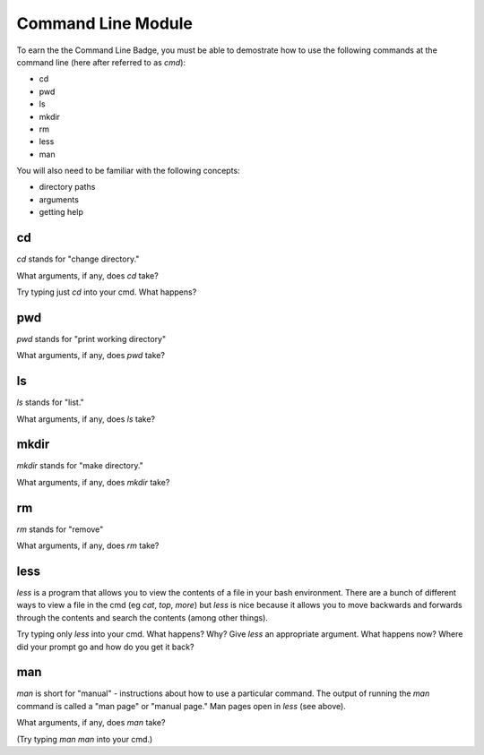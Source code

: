 Command Line Module
===================

To earn the the Command Line Badge, you must be able to demostrate how to use the following commands at the command line (here after referred to as `cmd`):

* cd
* pwd
* ls
* mkdir
* rm
* less
* man

You will also need to be familiar with the following concepts:

* directory paths
* arguments
* getting help


cd
---

`cd` stands for "change directory."

What arguments, if any, does `cd` take?

Try typing just `cd` into your cmd. What happens?


pwd
----

`pwd` stands for "print working directory"

What arguments, if any, does `pwd` take?

ls
---

`ls` stands for "list."

What arguments, if any, does `ls` take?

mkdir
------

`mkdir` stands for "make directory."

What arguments, if any, does `mkdir` take?

rm
--

`rm` stands for "remove"

What arguments, if any, does `rm` take?

less
----

`less` is a program that allows you to view the contents of a file in your bash environment. There are a bunch of
different ways to view a file in the cmd (eg `cat`, `top`, `more`) but `less` is nice because it allows you to move backwards and forwards through the contents and search the contents (among other things).

Try typing only `less` into your cmd. What happens? Why?
Give `less` an appropriate argument. What happens now? Where did your prompt go and how do you get it back?

man
---

`man` is short for "manual" - instructions about how to use a particular command. The output of running the `man`
command is called a "man page" or "manual page." Man pages open in `less` (see above).

What arguments, if any, does `man` take?

(Try typing `man man` into your cmd.)
